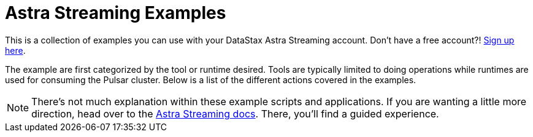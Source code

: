 [[top-of-page,[Back to top]]]
= Astra Streaming Examples
:astra-streaming: https://astra.datastax.com[Astra Streaming]
:toc:
:toclevels: 1
:toc-placement!:

This is a collection of examples you can use with your DataStax Astra Streaming account. Don't have a free account?! https://astra.datastax.com/streaming[Sign up here].

The example are first categorized by the tool or runtime desired. Tools are typically limited to doing operations while runtimes are used for consuming the Pulsar cluster. Below is a list of the different actions covered in the examples.

NOTE: There's not much explanation within these example scripts and applications. If you are wanting a little more direction, head over to the https://docs.datastax.com/en/astra-streaming[Astra Streaming docs]. There, you'll find a guided experience.